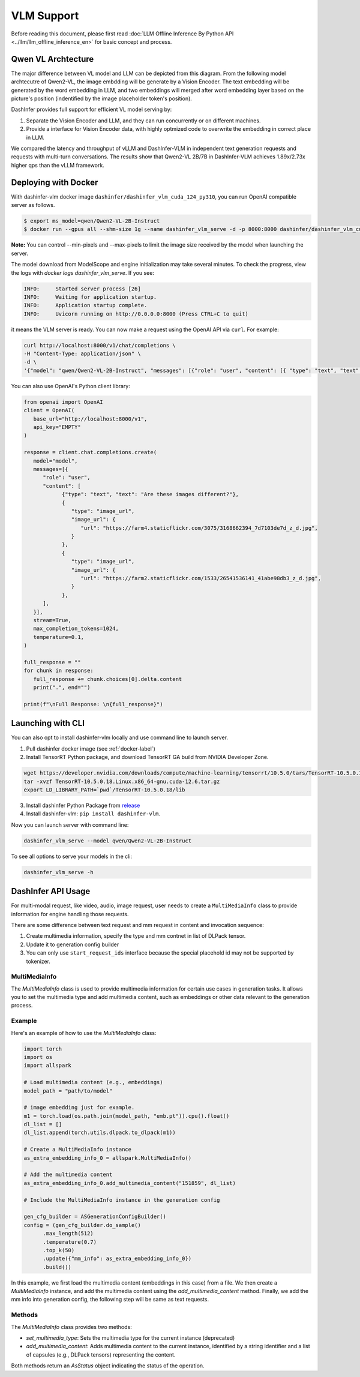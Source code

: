 ===========
VLM Support
===========

.. Qwen VL/AL Model Inference Examples
.. -----------------------------------

Before reading this document, please first read  :doc:`LLM Offline Inference By Python API <../llm/llm_offline_inference_en>` for basic concept and process.


Qwen VL Archtecture
-------------------------
The major difference between VL model and LLM can be depicted from this diagram.
From the following model archtecutre of Qwen2-VL, the image embdding will be generate by a Vision Encoder.
The text embedding will be generated by the word embedding in LLM,
and two embeddings will merged after word embedding layer based on the picture's position (indentified by the image placeholder token's position).

.. image:: https://qianwen-res.oss-cn-beijing.aliyuncs.com/Qwen2-VL/qwen2_vl.jpg
   :alt: qwen vl arch
   :align: center
   :width: 50%

DashInfer provides full support for efficient VL model serving by:

1. Separate the Vision Encoder and LLM, and they can run concurrently or on different machines.
2. Provide a interface for Vision Encoder data, with highly optmized code to overwrite the embedding in correct place in LLM.

We compared the latency and throughput of vLLM and DashInfer-VLM in independent text generation requests and requests with multi-turn conversations. The results show that Qwen2-VL 2B/7B in DashInfer-VLM achieves 1.89x/2.73x higher qps than the vLLM framework.

.. figure:: ../_static/qwen2_vl_performance.png
   :width: 100%
   :align: center
   :alt: Qwen2-VL Performance Data

.. figure:: ../_static/qwen2_72b_vl_performance.png
   :width: 50%
   :align: center
   :alt: Qwen2-VL-70B Performance Data


Deploying with Docker
-------------------------
With dashinfer-vlm docker image ``dashinfer/dashinfer_vlm_cuda_124_py310``, you can run OpenAI compatible server as follows.

.. code-block:: bash

   $ export ms_model=qwen/Qwen2-VL-2B-Instruct
   $ docker run --gpus all --shm-size 1g --name dashinfer_vlm_serve -d -p 8000:8000 dashinfer/dashinfer_vlm_cuda_124_py310:latest --model ${ms_model} --host 0.0.0.0

**Note:** You can control --min-pixels and --max-pixels to limit the image size received by the model when launching the server.

The model download from ModelScope and engine initialization may take several minutes. To check the progress, view the logs with `docker logs dashinfer_vlm_serve`. If you see:

.. code-block:: bash

   INFO:     Started server process [26]
   INFO:     Waiting for application startup.
   INFO:     Application startup complete.
   INFO:     Uvicorn running on http://0.0.0.0:8000 (Press CTRL+C to quit)

it means the VLM server is ready. You can now make a request using the OpenAI API via ``curl``. For example:

.. code-block:: bash

   curl http://localhost:8000/v1/chat/completions \
   -H "Content-Type: application/json" \
   -d \
   '{"model": "qwen/Qwen2-VL-2B-Instruct", "messages": [{"role": "user", "content": [{ "type": "text", "text": "Describe the image." }, {"type": "image_url", "image_url": {"url": "https://farm4.staticflickr.com/3075/3168662394_7d7103de7d_z_d.jpg"}}]}], "max_completion_tokens": 1024, "top_p": 0.5, "temperature": 0.1, "frequency_penalty": 1.05 }'

You can also use OpenAI's Python client library:

.. code-block:: python

   from openai import OpenAI
   client = OpenAI(
      base_url="http://localhost:8000/v1",
      api_key="EMPTY"
   )

   response = client.chat.completions.create(
      model="model",
      messages=[{
         "role": "user",
         "content": [
               {"type": "text", "text": "Are these images different?"},
               {
                  "type": "image_url",
                  "image_url": {
                     "url": "https://farm4.staticflickr.com/3075/3168662394_7d7103de7d_z_d.jpg",
                  }
               },
               {
                  "type": "image_url",
                  "image_url": {
                     "url": "https://farm2.staticflickr.com/1533/26541536141_41abe98db3_z_d.jpg",
                  }
               },
         ],
      }],
      stream=True,
      max_completion_tokens=1024,
      temperature=0.1,
   )

   full_response = ""
   for chunk in response:
      full_response += chunk.choices[0].delta.content
      print(".", end="")

   print(f"\nFull Response: \n{full_response}")

Launching with CLI
-------------------------
You can also opt to install dashinfer-vlm locally and use command line to launch server.

1. Pull dashinfer docker image (see :ref:`docker-label`)
2. Install TensorRT Python package, and download TensorRT GA build from NVIDIA Developer Zone.

.. code-block:: bash

   wget https://developer.nvidia.com/downloads/compute/machine-learning/tensorrt/10.5.0/tars/TensorRT-10.5.0.18.Linux.x86_64-gnu.cuda-12.6.tar.gz
   tar -xvzf TensorRT-10.5.0.18.Linux.x86_64-gnu.cuda-12.6.tar.gz
   export LD_LIBRARY_PATH=`pwd`/TensorRT-10.5.0.18/lib

3. Install dashinfer Python Package from `release <https://github.com/modelscope/dash-infer/releases>`_
4. Install dashinfer-vlm: ``pip install dashinfer-vlm``.

Now you can launch server with command line:

.. code-block:: bash

   dashinfer_vlm_serve --model qwen/Qwen2-VL-2B-Instruct

To see all options to serve your models in the cli:

.. code-block:: bash

   dashinfer_vlm_serve -h


DashInfer API Usage
-------------------------

For multi-modal request, like video, audio, image request, user needs to create a ``MultiMediaInfo`` class to provide information for
engine handling those requests.

There are some difference between text request and mm request in content and invocation sequence:

1. Create multimedia information, specify the type and mm contnet in list of DLPack tensor.
2. Update it to generation config builder
3. You can only use ``start_request_ids`` interface because the special placehold id may not be supported by tokenizer.


MultiMediaInfo
==============

The `MultiMediaInfo` class is used to provide multimedia information for certain use cases in generation tasks. It allows you to set the multimedia type and add multimedia content, such as embeddings or other data relevant to the generation process.

.. this seem deprecated...

.. Usage
.. =====

.. To use the `MultiMediaInfo` class, you need to create an instance and set the multimedia type using the `set_multimedia_type` method. Then, you can add multimedia content using the `add_multimedia_content` method.

Example
=======

Here's an example of how to use the `MultiMediaInfo` class:

.. code-block:: python

    import torch
    import os
    import allspark

    # Load multimedia content (e.g., embeddings)
    model_path = "path/to/model"

    # image embedding just for example.
    m1 = torch.load(os.path.join(model_path, "emb.pt")).cpu().float()
    dl_list = []
    dl_list.append(torch.utils.dlpack.to_dlpack(m1))

    # Create a MultiMediaInfo instance
    as_extra_embedding_info_0 = allspark.MultiMediaInfo()

    # Add the multimedia content
    as_extra_embedding_info_0.add_multimedia_content("151859", dl_list)

    # Include the MultiMediaInfo instance in the generation config

    gen_cfg_builder = ASGenerationConfigBuilder()
    config = (gen_cfg_builder.do_sample()
          .max_length(512)
          .temperature(0.7)
          .top_k(50)
          .update({"mm_info": as_extra_embedding_info_0})
          .build())

In this example, we first load the multimedia content (embeddings in this case) from a file. We then create a `MultiMediaInfo` instance, and add the multimedia content using the `add_multimedia_content` method. Finally, we add the mm info into generation config, the following step will be same as text requests.

Methods
=======

.. py:class:: MultiMediaInfo

   .. py:method:: add_multimedia_content(identifier: str, content: List[capsule]) -> AsStatus

      Adds multimedia content to the current instance.

      :param str identifier: An identifier for the multimedia content, the id should same as the placeholder id in id inputs.
      :param List[capsule] content: A list of capsules (e.g., DLPack tensors) representing the multimedia content.
      :returns: An `AsStatus` object indicating the status of the operation.

The `MultiMediaInfo` class provides two methods:

- `set_multimedia_type`: Sets the multimedia type for the current instance (deprecated)
- `add_multimedia_content`: Adds multimedia content to the current instance, identified by a string identifier and a list of capsules (e.g., DLPack tensors) representing the content.

Both methods return an `AsStatus` object indicating the status of the operation.
